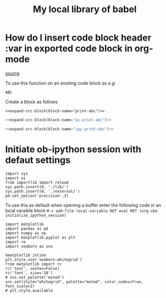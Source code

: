 #+title: My local library of babel

* How do I insert code block header :var in exported code block in org-mode
[[https://emacs.stackexchange.com/questions/27610/how-do-i-insert-code-block-header-var-in-exported-code-block-in-org-mode][source]]

#+NAME: expand-src-block
#+BEGIN_SRC elisp :var block-name="" datum="" info="" lang="" body="" :exports none :eval
(save-excursion
  (org-babel-goto-named-src-block block-name)
  (setq datum (org-element-at-point))
  t)
(setq info (org-babel-get-src-block-info nil datum))
(setq lang (nth 0 info))
(setq body (org-babel-expand-src-block nil info))
(format "%s" body)
#+END_SRC

To use this function on an existing code block as /e.g./
#+name: print-abc
#+BEGIN_SRC shell :var data="ABC" :exports none
echo -n $data
#+END_SRC

#+RESULTS: print-abc
: ABC

Create a block as follows
#+BEGIN_SRC shell :noweb yes :exports code
<<expand-src-block(block-name="print-abc")>>
#+END_SRC

#+name: py-print-abc
#+BEGIN_SRC python :var data="ABC" :exports none
print(data)
#+END_SRC


#+BEGIN_SRC python :noweb yes :exports code
<<expand-src-block(block-name="py-print-abc")>>
#+END_SRC


#+name: ipy-print-abc
#+BEGIN_SRC ipython :var data=my_bots :exports none
print(data)
#+END_SRC

#+BEGIN_SRC python :noweb yes :exports code
<<expand-src-block(block-name="ipy-print-abc")>>
#+END_SRC

* Initiate ob-ipython session with defaut settings

#+name: initialize-ob-ipython-session
#+begin_src ipython :session :exports code :results silent
import sys
import os
from importlib import reload
sys.path.insert(0, './lib/')
sys.path.insert(0, './external/')
pd.set_option('precision',3)
#+end_src

To use this as default when opening a buffer enter the following code in an local varaible block =M-x add-file-local-variable RET eval RET (org-sbe initialize_ipython_session)=

#+name: load-ob-ipython-libraries
#+begin_src ipython :session :exports code :results silent
import matplotlib
import pandas as pd
import numpy as np
import matplotlib.pyplot as plt
import re
import seaborn as sns
#+end_src

#+name: set-ob-ipython-default-plot-configs
#+begin_src ipython :session :exports code :results silent
%matplotlib inline
plt.style.use('seaborn-whitegrid')
from matplotlib import rc
rc('text', usetex=False)
rc('font', size='18')
# sns.set_palette('muted')
sns.set(style="whitegrid", palette="muted", color_codes=True, font_scale=2)
# plt.style.available
#+end_src

